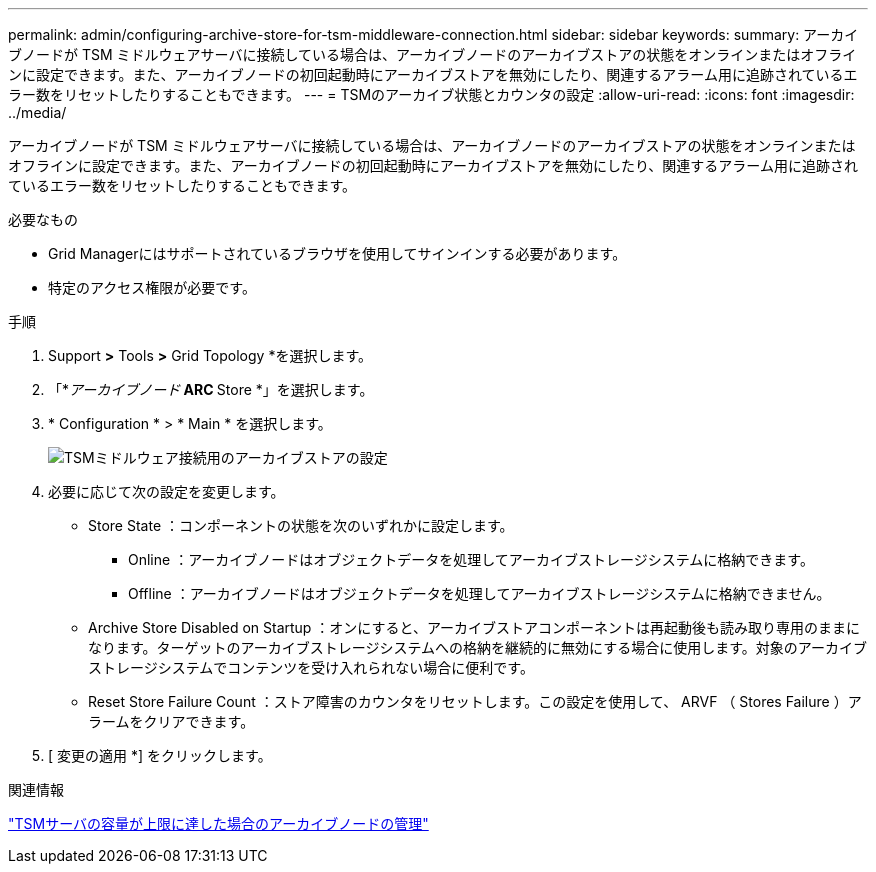 ---
permalink: admin/configuring-archive-store-for-tsm-middleware-connection.html 
sidebar: sidebar 
keywords:  
summary: アーカイブノードが TSM ミドルウェアサーバに接続している場合は、アーカイブノードのアーカイブストアの状態をオンラインまたはオフラインに設定できます。また、アーカイブノードの初回起動時にアーカイブストアを無効にしたり、関連するアラーム用に追跡されているエラー数をリセットしたりすることもできます。 
---
= TSMのアーカイブ状態とカウンタの設定
:allow-uri-read: 
:icons: font
:imagesdir: ../media/


[role="lead"]
アーカイブノードが TSM ミドルウェアサーバに接続している場合は、アーカイブノードのアーカイブストアの状態をオンラインまたはオフラインに設定できます。また、アーカイブノードの初回起動時にアーカイブストアを無効にしたり、関連するアラーム用に追跡されているエラー数をリセットしたりすることもできます。

.必要なもの
* Grid Managerにはサポートされているブラウザを使用してサインインする必要があります。
* 特定のアクセス権限が必要です。


.手順
. Support *>* Tools *>* Grid Topology *を選択します。
. 「*_アーカイブノード_** ARC ** Store *」を選択します。
. * Configuration * > * Main * を選択します。
+
image::../media/archive_store_tsm.gif[TSMミドルウェア接続用のアーカイブストアの設定]

. 必要に応じて次の設定を変更します。
+
** Store State ：コンポーネントの状態を次のいずれかに設定します。
+
*** Online ：アーカイブノードはオブジェクトデータを処理してアーカイブストレージシステムに格納できます。
*** Offline ：アーカイブノードはオブジェクトデータを処理してアーカイブストレージシステムに格納できません。


** Archive Store Disabled on Startup ：オンにすると、アーカイブストアコンポーネントは再起動後も読み取り専用のままになります。ターゲットのアーカイブストレージシステムへの格納を継続的に無効にする場合に使用します。対象のアーカイブストレージシステムでコンテンツを受け入れられない場合に便利です。
** Reset Store Failure Count ：ストア障害のカウンタをリセットします。この設定を使用して、 ARVF （ Stores Failure ）アラームをクリアできます。


. [ 変更の適用 *] をクリックします。


.関連情報
link:managing-archive-node-when-tsm-server-reaches-capacity.html["TSMサーバの容量が上限に達した場合のアーカイブノードの管理"]
